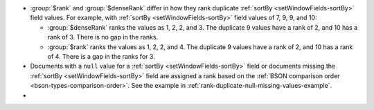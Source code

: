 - :group:`$rank` and :group:`$denseRank` differ in how they rank duplicate
  :ref:`sortBy <setWindowFields-sortBy>` field values. For example, with
  :ref:`sortBy <setWindowFields-sortBy>` field values of 7, 9, 9, and 10:

  - :group:`$denseRank` ranks the values as 1, 2, 2, and 3. The
    duplicate 9 values have a rank of 2, and 10 has a rank of 3. There is
    no gap in the ranks.

  - :group:`$rank` ranks the values as 1, 2, 2, and 4. The duplicate 9
    values have a rank of 2, and 10 has a rank of 4. There is a gap in the
    ranks for 3.

- Documents with a ``null`` value for a :ref:`sortBy
  <setWindowFields-sortBy>` field or documents missing the :ref:`sortBy
  <setWindowFields-sortBy>` field are assigned a rank based on the
  :ref:`BSON comparison order <bson-types-comparison-order>`.
  See the example in :ref:`rank-duplicate-null-missing-values-example`.

- .. include:: /includes/fact-8-0-rank-dense-rank-fix.rst
